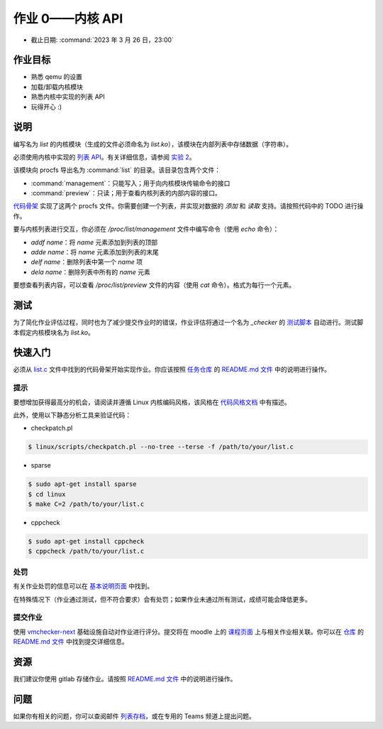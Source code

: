 =========================
作业 0——内核 API
=========================

-  截止日期: :command:`2023 年 3 月 26 日，23:00`

作业目标
=======================

*  熟悉 qemu 的设置
*  加载/卸载内核模块
*  熟悉内核中实现的列表 API
*  玩得开心 :)

说明
=========

编写名为 `list` 的内核模块（生成的文件必须命名为 `list.ko`），该模块在内部列表中存储数据（字符串）。

必须使用内核中实现的 `列表 API <https://github.com/torvalds/linux/blob/master/include/linux/list.h>`__。有关详细信息，请参阅 `实验 2 </so2/lab2-kernel-api.html>`__。

该模块向 procfs 导出名为 :command:`list` 的目录。该目录包含两个文件：

-   :command:`management`：只能写入；用于向内核模块传输命令的接口
-   :command:`preview`：只读；用于查看内核列表的内部内容的接口。

`代码骨架 <https://github.com/linux-kernel-labs/linux/blob/master/tools/labs/templates/assignments/0-list/list.c>`__ 实现了这两个 procfs 文件。你需要创建一个列表，并实现对数据的 `添加` 和 `读取` 支持。请按照代码中的 TODO 进行操作。

要与内核列表进行交互，你必须在 `/proc/list/management` 文件中编写命令（使用 `echo` 命令）：

- `addf name`：将 `name` 元素添加到列表的顶部
- `adde name`：将 `name` 元素添加到列表的末尾
- `delf name`：删除列表中第一个 `name` 项
- `dela name`：删除列表中所有的 `name` 元素

要想查看列表内容，可以查看 `/proc/list/preview` 文件的内容（使用 `cat` 命令）。格式为每行一个元素。

测试
=======

为了简化作业评估过程，同时也为了减少提交作业时的错误，作业评估将通过一个名为 `_checker` 的 `测试脚本 <https://github.com/linux-kernel-labs/linux/blob/master/tools/labs/templates/assignments/0-list/checker/_checker>`__ 自动进行。测试脚本假定内核模块名为 `list.ko`。

快速入门
==========

必须从 `list.c <https://gitlab.cs.pub.ro/so2/0-list/-/blob/master/src/list.c>`__ 文件中找到的代码骨架开始实现作业。你应该按照 `任务仓库 <https://gitlab.cs.pub.ro/so2/0-list>`__ 的 `README.md 文件 <https://gitlab.cs.pub.ro/so2/0-list/-/blob/master/README.md>`__ 中的说明进行操作。

提示
----

要想增加获得最高分的机会，请阅读并遵循 Linux 内核编码风格，该风格在 `代码风格文档 <https://elixir.bootlin.com/linux/v4.19.19/source/Documentation/process/coding-style.rst>`__ 中有描述。

此外，使用以下静态分析工具来验证代码：

- checkpatch.pl

.. code-block:: console

   $ linux/scripts/checkpatch.pl --no-tree --terse -f /path/to/your/list.c

- sparse

.. code-block:: console

   $ sudo apt-get install sparse
   $ cd linux
   $ make C=2 /path/to/your/list.c

- cppcheck

.. code-block:: console

   $ sudo apt-get install cppcheck
   $ cppcheck /path/to/your/list.c

处罚
---------

有关作业处罚的信息可以在 `基本说明页面 <https://ocw.cs.pub.ro/courses/so2/teme/general>`__ 中找到。

在特殊情况下（作业通过测试，但不符合要求）会有处罚；如果作业未通过所有测试，成绩可能会降低更多。

提交作业
------------------------

使用 `vmchecker-next <https://github.com/systems-cs-pub-ro/vmchecker-next/wiki/Student-Handbook>`__ 基础设施自动对作业进行评分。提交将在 moodle 上的 `课程页面 <https://curs.upb.ro/2022/course/view.php?id=5121>`__ 上与相关作业相关联。你可以在 `仓库 <https://gitlab.cs.pub.ro/so2/0-list/-/blob/master>`__ 的 `README.md 文件 <https://gitlab.cs.pub.ro/so2/0-list/-/blob/master/README.md>`__ 中找到提交详细信息。

资源
=========

我们建议你使用 gitlab 存储作业。请按照 `README.md 文件 <https://gitlab.cs.pub.ro/so2/0-list/-/blob/master/README.md>`__ 中的说明进行操作。

问题
=========

如果你有相关的问题，你可以查阅邮件 `列表存档 <http://cursuri.cs.pub.ro/pipermail/so2/>`__，或在专用的 Teams 频道上提出问题。
